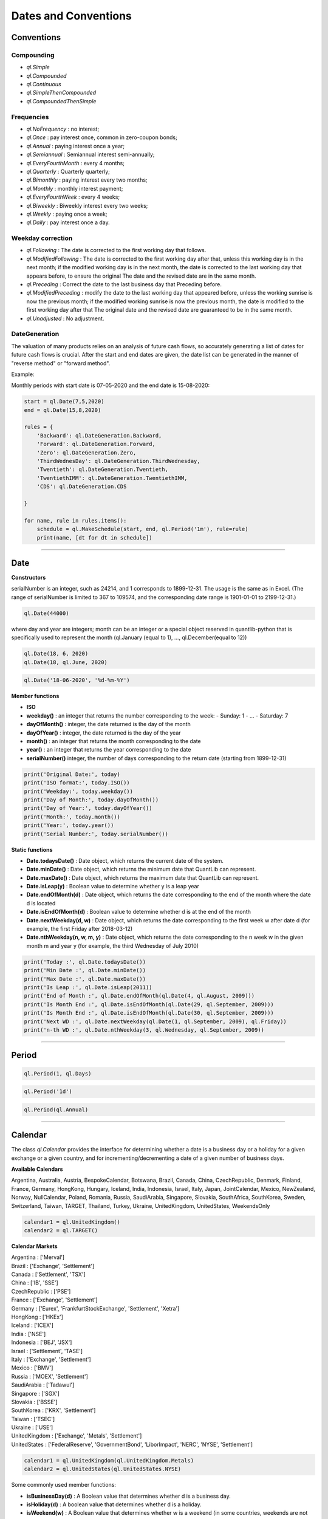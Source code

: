 #####################
Dates and Conventions
#####################


Conventions
###########

Compounding
-----------

- `ql.Simple`
- `ql.Compounded`
- `ql.Continuous`
- `ql.SimpleThenCompounded`
- `ql.CompoundedThenSimple`


Frequencies
-----------

- `ql.NoFrequency` : no interest;
- `ql.Once` : pay interest once, common in zero-coupon bonds;
- `ql.Annual` : paying interest once a year;
- `ql.Semiannual` : Semiannual interest semi-annually;
- `ql.EveryFourthMonth` : every 4 months;
- `ql.Quarterly` : Quarterly quarterly;
- `ql.Bimonthly` : paying interest every two months;
- `ql.Monthly` : monthly interest payment;
- `ql.EveryFourthWeek` : every 4 weeks;
- `ql.Biweekly` : Biweekly interest every two weeks;
- `ql.Weekly` : paying once a week;
- `ql.Daily` : pay interest once a day.

Weekday correction
------------------


- `ql.Following` : The date is corrected to the first working day that follows.
- `ql.ModifiedFollowing` : The date is corrected to the first working day after that, unless this working day is in the next month; if the modified working day is in the next month, the date is corrected to the last working day that appears before, to ensure the original The date and the revised date are in the same month.
- `ql.Preceding` : Correct the date to the last business day that Preceding before.
- `ql.ModifiedPreceding` : modify the date to the last working day that appeared before, unless the working sunrise is now the previous month; if the modified working sunrise is now the previous month, the date is modified to the first working day after that The original date and the revised date are guaranteed to be in the same month.
- `ql.Unadjusted` : No adjustment.

DateGeneration
--------------

The valuation of many products relies on an analysis of future cash flows, so accurately generating a list of dates for future cash flows is crucial.
After the start and end dates are given, the date list can be generated in the manner of "reverse method" or "forward method".

Example:

Monthly periods with start date is 07-05-2020 and the end date is 15-08-2020:

.. code-block:: python

    start = ql.Date(7,5,2020)
    end = ql.Date(15,8,2020)

    rules = {
        'Backward': ql.DateGeneration.Backward,
        'Forward': ql.DateGeneration.Forward,
        'Zero': ql.DateGeneration.Zero,
        'ThirdWednesDay': ql.DateGeneration.ThirdWednesday,
        'Twentieth': ql.DateGeneration.Twentieth,
        'TwentiethIMM': ql.DateGeneration.TwentiethIMM,
        'CDS': ql.DateGeneration.CDS

    }

    for name, rule in rules.items():
        schedule = ql.MakeSchedule(start, end, ql.Period('1m'), rule=rule)
        print(name, [dt for dt in schedule])

------

Date
####

**Constructors**

.. function:: ql.Date(serialNumber)
serialNumber is an integer, such as 24214, and 1 corresponds to 1899-12-31. The usage is the same as in Excel. (The range of serialNumber is limited to 367 to 109574, and the corresponding date range is 1901-01-01 to 2199-12-31.)

.. code-block:: python

    ql.Date(44000)

.. function:: ql.Date(day, month, year)
where day and year are integers; month can be an integer or a special object reserved in quantlib-python that is specifically used to represent the month (ql.January (equal to 1), ..., ql.December(equal to 12))

.. code-block:: python

    ql.Date(18, 6, 2020)
    ql.Date(18, ql.June, 2020)


.. function:: ql.Date(dateString, formatString)

.. code-block:: python

    ql.Date('18-06-2020', '%d-%m-%Y')


**Member functions**

- **ISO**
- **weekday()** : an integer that returns the number corresponding to the week:
  - Sunday: 1
  - ...
  - Saturday: 7
- **dayOfMonth()** : integer, the date returned is the day of the month
- **dayOfYear()** : integer, the date returned is the day of the year
- **month()** : an integer that returns the month corresponding to the date
- **year()** : an integer that returns the year corresponding to the date
- **serialNumber()** integer, the number of days corresponding to the return date (starting from 1899-12-31)

.. code-block:: python

    print('Original Date:', today)
    print('ISO format:', today.ISO())
    print('Weekday:', today.weekday())
    print('Day of Month:', today.dayOfMonth())
    print('Day of Year:', today.dayOfYear())
    print('Month:', today.month())
    print('Year:', today.year())
    print('Serial Number:', today.serialNumber())


**Static functions**

- **Date.todaysDate()** : Date object, which returns the current date of the system.
- **Date.minDate()** : Date object, which returns the minimum date that QuantLib can represent.
- **Date.maxDate()** : Date object, which returns the maximum date that QuantLib can represent.
- **Date.isLeap(y)** : Boolean value to determine whether y is a leap year
- **Date.endOfMonth(d)** : Date object, which returns the date corresponding to the end of the month where the date d is located
- **Date.isEndOfMonth(d)** : Boolean value to determine whether d is at the end of the month
- **Date.nextWeekday(d, w)** : Date object, which returns the date corresponding to the first week w after date d (for example, the first Friday after 2018-03-12)
- **Date.nthWeekday(n, w, m, y)** : Date object, which returns the date corresponding to the n week w in the given month m and year y (for example, the third Wednesday of July 2010)

.. code-block:: python

    print('Today :', ql.Date.todaysDate())
    print('Min Date :', ql.Date.minDate())
    print('Max Date :', ql.Date.maxDate())
    print('Is Leap :', ql.Date.isLeap(2011))
    print('End of Month :', ql.Date.endOfMonth(ql.Date(4, ql.August, 2009)))
    print('Is Month End :', ql.Date.isEndOfMonth(ql.Date(29, ql.September, 2009)))
    print('Is Month End :', ql.Date.isEndOfMonth(ql.Date(30, ql.September, 2009)))
    print('Next WD :', ql.Date.nextWeekday(ql.Date(1, ql.September, 2009), ql.Friday))
    print('n-th WD :', ql.Date.nthWeekday(3, ql.Wednesday, ql.September, 2009))


-----

Period
######

.. function:: ql.Period(n, units)

.. code-block:: python

    ql.Period(1, ql.Days)


.. function:: ql.Period(periodString)

.. code-block:: python

    ql.Period('1d')


.. function:: ql.Period(frequency)

.. code-block:: python

    ql.Period(ql.Annual)



-----

Calendar
########

The class `ql.Calendar` provides the interface for determining whether a date is a business day or a holiday for a given exchange or a given country, and for incrementing/decrementing a date of a given number of business days.

**Available Calendars**

Argentina, Australia, Austria, BespokeCalendar, Botswana, Brazil, Canada, China, CzechRepublic, Denmark, Finland, France, Germany, HongKong, Hungary, Iceland, India, Indonesia, Israel, Italy, Japan, JointCalendar, Mexico, NewZealand, Norway, NullCalendar, Poland, Romania, Russia, SaudiArabia, Singapore, Slovakia, SouthAfrica, SouthKorea, Sweden, Switzerland, Taiwan, TARGET, Thailand, Turkey, Ukraine, UnitedKingdom, UnitedStates, WeekendsOnly


.. code-block:: python

    calendar1 = ql.UnitedKingdom()
    calendar2 = ql.TARGET()


**Calendar Markets**

| Argentina : ['Merval']
| Brazil : ['Exchange', 'Settlement']
| Canada : ['Settlement', 'TSX']
| China : ['IB', 'SSE']
| CzechRepublic : ['PSE']
| France : ['Exchange', 'Settlement']
| Germany : ['Eurex', 'FrankfurtStockExchange', 'Settlement', 'Xetra']
| HongKong : ['HKEx']
| Iceland : ['ICEX']
| India : ['NSE']
| Indonesia : ['BEJ', 'JSX']
| Israel : ['Settlement', 'TASE']
| Italy : ['Exchange', 'Settlement']
| Mexico : ['BMV']
| Russia : ['MOEX', 'Settlement']
| SaudiArabia : ['Tadawul']
| Singapore : ['SGX']
| Slovakia : ['BSSE']
| SouthKorea : ['KRX', 'Settlement']
| Taiwan : ['TSEC']
| Ukraine : ['USE']
| UnitedKingdom : ['Exchange', 'Metals', 'Settlement']
| UnitedStates : ['FederalReserve', 'GovernmentBond', 'LiborImpact', 'NERC', 'NYSE', 'Settlement']


.. code-block:: python

    calendar1 = ql.UnitedKingdom(ql.UnitedKingdom.Metals)
    calendar2 = ql.UnitedStates(ql.UnitedStates.NYSE)




Some commonly used member functions:

- **isBusinessDay(d)** : A Boolean value that determines whether d is a business day.
- **isHoliday(d)** : A boolean value that determines whether d is a holiday.
- **isWeekend(w)** : A Boolean value that determines whether w is a weekend (in some countries, weekends are not scheduled on Saturdays and Sundays).
- **isEndOfMonth(d)** : A boolean value that determines whether d is the last working day at the end of the month.
- **endOfMonth(d)** : date, returns the last working day of the month in which d is located.

.. code-block:: python

    cal = ql.TARGET()
    mydate = ql.Date(1, ql.May, 2017)

    print('Is BD :', cal.isBusinessDay(mydate))
    print('Is Holiday :', cal.isHoliday(mydate))
    print('Is Weekend :', cal.isWeekend(ql.Friday))
    print('Is Last BD :', cal.isEndOfMonth(ql.Date(5, ql.April, 2018)))
    print('Last BD :', cal.endOfMonth(mydate))


**Custom Holiday List**

The Calendar object in QuantLib can conveniently implement custom holidays. Generally, only the following two functions are needed:

- **addHoliday(d)** : add d as a holiday.
- **removeHoliday(d)** : remove d from the holiday table.


.. code-block:: python


    cal = ql.TARGET()

    day1 = ql.Date(26, 2, 2020)
    day2 = ql.Date(10, 4, 2020)

    print('Is Business Day : ', cal.isBusinessDay(day1))
    print('Is Business Day : ', cal.isBusinessDay(day2))

    cal.addHoliday(day1)
    cal.removeHoliday(day2)

    print('Is Business Day : ', cal.isBusinessDay(day1))
    print('Is Business Day : ', cal.isBusinessDay(day2))




.. code-block:: python

    myCalendar = ql.WeekendsOnly()
    days = [1,14,15,1,21,26,2,16,15,18,19,9,27,1,19,8,17,25,31]
    months = [1,4,4,5,5,6,8,9,9,10,10,11,12,12,12,12]
    name = ['Año Nuevo','Viernes Santo','Sabado Santo','Dia del Trabajo','Dia de las Glorias Navales','San Pedro y San Pablo','Elecciones Primarias','Dia de la Virgen del Carmen','Asuncion de la Virgen','Independencia Nacional','Glorias del Ejercito','Encuentro de dos mundos','Día de las Iglesias Evangélicas y Protestantes','Día de todos los Santos','Elecciones Presidenciales y Parlamentarias','Inmaculada Concepción','Segunda vuelta Presidenciales','Navidad','Feriado Bancario']
    start_year = 2018
    n_years = 10
    for i in range(n_years+1):
        for x,y in zip(days,months):
            date = ql.Date(x,y,start_year+i)
            myCalendar.addHoliday(date)



**Holiday List**

Returns the holidays between two dates.

.. function:: ql.Calendar.holidayList (calendar, from, to, includeWeekEnds=False)

.. code-block:: python

    ql.Calendar.holidayList(ql.TARGET(), ql.Date(1,12,2019), ql.Date(31,12,2019))


Calendar object uses the following two functions to modify the date:

- **adjust(d, convention)** : Date, modify d according to the convention conversion mode.
- **advance(d, period, convention, endOfMonth)** : date, the date is moved backward by time interval period and then modified according to the conversion mode convention ; the parameter endOfMonth indicates that if d is the end of the month, the date after the correction is also at the end of the month.

Finally, the following function can be used to calculate the number of working days during the two days:

- **businessDaysBetween(from, to, includeFirst, includeLast)** : Calculate the number of working days between the dates from and to (whether or not the dates are included).



.. code-block:: python

    cal = ql.TARGET()

    firstDate = ql.Date(31, ql.January, 2018)
    secondDate = ql.Date(1, ql.April, 2018)

    print('Date 2 Adj :', cal.adjust(secondDate, ql.Preceding))
    print('Date 2 Adj :', cal.adjust(secondDate, ql.ModifiedPreceding))

    mat = ql.Period(2, ql.Months)

    print('Date 1 Month Adv :',
        cal.advance(firstDate, mat, ql.Following, False))
    print('Date 1 Month Adv :',
        cal.advance(firstDate, mat, ql.ModifiedFollowing, False))

    print('Business Days Between :',
        cal.businessDaysBetween(
            ql.Date(5, ql.March, 2018), ql.Date(30, ql.March, 2018),
            True, True))



**JointCalenar**

.. function:: ql.JointCalendar(calendar1, calendar2, calendar3, calendar4, JointCalendarRule=JoinHolidays)

.. code-block:: python

    joint_calendar = ql.JointCalendar(ql.TARGET(), ql.Poland())

----



DayCounter
##########

https://www.isda.org/a/pIJEE/The-Actual-Actual-Day-Count-Fraction-1999.pdf

The “Day Count Convention” is critical for the valuation of financial products, especially for fixed-income products. QuantLib provides the following common rules:

- **Actual360** : Actual / 360

- **Actual365Fixed** : Actual / 365(Fixed)
 - Standard
 - Canadian
 - NoLeap
- **ActualActual** : Actual / Actual
 - ISMA
 - Bond
 - ISDA
 - Historical
 - Actual365
 - AFB
 - Euro
- **Business252** : Business / 252
- **Thirty360** : 30 / 360
- **SimpleDayCounter**

.. code-block:: python

    dayCounters = {
        'SimpleDayCounter': ql.SimpleDayCounter(),
        'Thirty360': ql.Thirty360(),
        'Actual360': ql.Actual360(),
        'Actual365Fixed': ql.Actual365Fixed(),
        'Actual365Fixed(Canadian)': ql.Actual365Fixed(ql.Actual365Fixed.Canadian),
        'Actual365FixedNoLeap': ql.Actual365Fixed(ql.Actual365Fixed.NoLeap),
        'ActualActual': ql.ActualActual(),
        'Business252': ql.Business252()    
    }


    startDate = ql.Date(15,5,2015)
    endDate = ql.Date(15,6,2015)
    r = 0.05
    nominal = 100e6

    for name, dc in dayCounters.items():
        amount = ql.FixedRateCoupon(endDate, nominal, r, dc, startDate, endDate).amount()
        print(name, f"{amount:,.2f}")


----


Schedule
########

.. function:: Schedule(effectiveDate , terminationDate , tenor, calendar, convention, terminationDateConvention, rule, endOfMonth, firstDate = Date (), nextToLastDate = Date ())


The types and explanations of these variables are as follows:

- **effectiveDate**, **terminationDate** : Date, the start and end date of the calendar list, such as the value date and expiration date of the bond.
- **tenor** : Period object, the interval between two adjacent dates, such as the bond frequency (1 year or 6 months) or interest rate swap rate (3 months).
- **calendar** : A calendar table that generates a specific calendar of dates to follow.
- **convention** : integer, how to adjust the non-working day (except the last date), the value range is some reserved variables of quantlib-python.
- **terminationDateConvention** : Integer, if the last date is a non-working day, how to adjust it, the value range is some reserved variables of quantlib-python.
- **Rule** : A member of DateGeneration that generates the rules for the date.
- **endOfMonth** : If the start date is at the end of the month, whether other dates are required to be scheduled at the end of the month (except the last date).
- **firstDate** : nextToLastDate (optional): Date, the start and end date (not commonly used) provided for the generated method rule .


.. code-block:: python

    effectiveDate = ql.Date(15,6,2020)
    terminationDate = ql.Date(15,6,2022)
    frequency = ql.Period('6M')
    calendar = ql.TARGET()
    convention = ql.ModifiedFollowing
    terminationDateConvention = ql.ModifiedFollowing
    rule = ql.DateGeneration.Backward
    endOfMonth = False
    schedule = ql.Schedule(effectiveDate, terminationDate, frequency, calendar, convention, terminationDateConvention, rule, endOfMonth)


MakeSchedule
############

.. function:: ql.MakeSchedule(effectiveDate, terminationDate, frequency)

Optional params:

- calendar=None
- convention=None
- terminalDateConvention=None,
- rule=None
- forwards=False
- backwards=False,
- endOfMonth=None
- firstDate=None
- nextToLastDate=None

.. code-block:: python

    effectiveDate = ql.Date(15,6,2020)
    terminationDate = ql.Date(15,6,2022)
    frequency = ql.Period('6M')
    schedule = ql.MakeSchedule(effectiveDate, terminationDate, frequency)


----


TimeGrid
########

.. function:: ql.TimeGrid(end, steps)

.. code-block:: python

    t = ql.TimeGrid(10, 5)
    t.dt(4)


If there are certain times that need to appear in the TimeGrid, pass them in as a list

.. function:: ql.TimeGrid(requiredTimes, steps)

.. code-block:: python

    [t for t in ql.TimeGrid([1, 2.5, 4], 10)]
